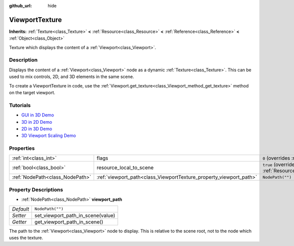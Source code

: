 :github_url: hide

.. Generated automatically by doc/tools/make_rst.py in Godot's source tree.
.. DO NOT EDIT THIS FILE, but the ViewportTexture.xml source instead.
.. The source is found in doc/classes or modules/<name>/doc_classes.

.. _class_ViewportTexture:

ViewportTexture
===============

**Inherits:** :ref:`Texture<class_Texture>` **<** :ref:`Resource<class_Resource>` **<** :ref:`Reference<class_Reference>` **<** :ref:`Object<class_Object>`

Texture which displays the content of a :ref:`Viewport<class_Viewport>`.

Description
-----------

Displays the content of a :ref:`Viewport<class_Viewport>` node as a dynamic :ref:`Texture<class_Texture>`. This can be used to mix controls, 2D, and 3D elements in the same scene.

To create a ViewportTexture in code, use the :ref:`Viewport.get_texture<class_Viewport_method_get_texture>` method on the target viewport.

Tutorials
---------

- `GUI in 3D Demo <https://godotengine.org/asset-library/asset/127>`__

- `3D in 2D Demo <https://godotengine.org/asset-library/asset/128>`__

- `2D in 3D Demo <https://godotengine.org/asset-library/asset/129>`__

- `3D Viewport Scaling Demo <https://godotengine.org/asset-library/asset/586>`__

Properties
----------

+---------------------------------+--------------------------------------------------------------------+---------------------------------------------------------------------------------------+
| :ref:`int<class_int>`           | flags                                                              | ``0`` (overrides :ref:`Texture<class_Texture_property_flags>`)                        |
+---------------------------------+--------------------------------------------------------------------+---------------------------------------------------------------------------------------+
| :ref:`bool<class_bool>`         | resource_local_to_scene                                            | ``true`` (overrides :ref:`Resource<class_Resource_property_resource_local_to_scene>`) |
+---------------------------------+--------------------------------------------------------------------+---------------------------------------------------------------------------------------+
| :ref:`NodePath<class_NodePath>` | :ref:`viewport_path<class_ViewportTexture_property_viewport_path>` | ``NodePath("")``                                                                      |
+---------------------------------+--------------------------------------------------------------------+---------------------------------------------------------------------------------------+

Property Descriptions
---------------------

.. _class_ViewportTexture_property_viewport_path:

- :ref:`NodePath<class_NodePath>` **viewport_path**

+-----------+-----------------------------------+
| *Default* | ``NodePath("")``                  |
+-----------+-----------------------------------+
| *Setter*  | set_viewport_path_in_scene(value) |
+-----------+-----------------------------------+
| *Getter*  | get_viewport_path_in_scene()      |
+-----------+-----------------------------------+

The path to the :ref:`Viewport<class_Viewport>` node to display. This is relative to the scene root, not to the node which uses the texture.

.. |virtual| replace:: :abbr:`virtual (This method should typically be overridden by the user to have any effect.)`
.. |const| replace:: :abbr:`const (This method has no side effects. It doesn't modify any of the instance's member variables.)`
.. |vararg| replace:: :abbr:`vararg (This method accepts any number of arguments after the ones described here.)`

